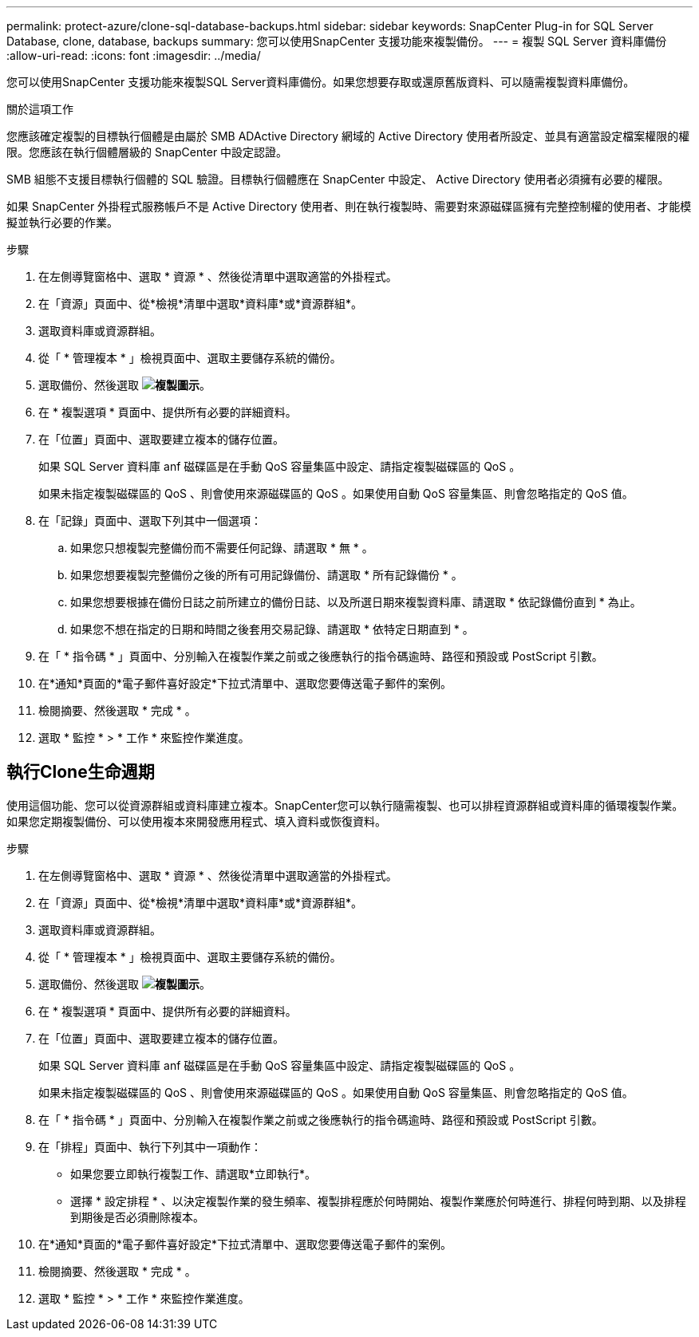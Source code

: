 ---
permalink: protect-azure/clone-sql-database-backups.html 
sidebar: sidebar 
keywords: SnapCenter Plug-in for SQL Server Database, clone, database, backups 
summary: 您可以使用SnapCenter 支援功能來複製備份。 
---
= 複製 SQL Server 資料庫備份
:allow-uri-read: 
:icons: font
:imagesdir: ../media/


[role="lead"]
您可以使用SnapCenter 支援功能來複製SQL Server資料庫備份。如果您想要存取或還原舊版資料、可以隨需複製資料庫備份。

.關於這項工作
您應該確定複製的目標執行個體是由屬於 SMB ADActive Directory 網域的 Active Directory 使用者所設定、並具有適當設定檔案權限的權限。您應該在執行個體層級的 SnapCenter 中設定認證。

SMB 組態不支援目標執行個體的 SQL 驗證。目標執行個體應在 SnapCenter 中設定、 Active Directory 使用者必須擁有必要的權限。

如果 SnapCenter 外掛程式服務帳戶不是 Active Directory 使用者、則在執行複製時、需要對來源磁碟區擁有完整控制權的使用者、才能模擬並執行必要的作業。

.步驟
. 在左側導覽窗格中、選取 * 資源 * 、然後從清單中選取適當的外掛程式。
. 在「資源」頁面中、從*檢視*清單中選取*資料庫*或*資源群組*。
. 選取資料庫或資源群組。
. 從「 * 管理複本 * 」檢視頁面中、選取主要儲存系統的備份。
. 選取備份、然後選取 *image:../media/clone_icon.gif["複製圖示"]*。
. 在 * 複製選項 * 頁面中、提供所有必要的詳細資料。
. 在「位置」頁面中、選取要建立複本的儲存位置。
+
如果 SQL Server 資料庫 anf 磁碟區是在手動 QoS 容量集區中設定、請指定複製磁碟區的 QoS 。

+
如果未指定複製磁碟區的 QoS 、則會使用來源磁碟區的 QoS 。如果使用自動 QoS 容量集區、則會忽略指定的 QoS 值。

. 在「記錄」頁面中、選取下列其中一個選項：
+
.. 如果您只想複製完整備份而不需要任何記錄、請選取 * 無 * 。
.. 如果您想要複製完整備份之後的所有可用記錄備份、請選取 * 所有記錄備份 * 。
.. 如果您想要根據在備份日誌之前所建立的備份日誌、以及所選日期來複製資料庫、請選取 * 依記錄備份直到 * 為止。
.. 如果您不想在指定的日期和時間之後套用交易記錄、請選取 * 依特定日期直到 * 。


. 在「 * 指令碼 * 」頁面中、分別輸入在複製作業之前或之後應執行的指令碼逾時、路徑和預設或 PostScript 引數。
. 在*通知*頁面的*電子郵件喜好設定*下拉式清單中、選取您要傳送電子郵件的案例。
. 檢閱摘要、然後選取 * 完成 * 。
. 選取 * 監控 * > * 工作 * 來監控作業進度。




== 執行Clone生命週期

使用這個功能、您可以從資源群組或資料庫建立複本。SnapCenter您可以執行隨需複製、也可以排程資源群組或資料庫的循環複製作業。如果您定期複製備份、可以使用複本來開發應用程式、填入資料或恢復資料。

.步驟
. 在左側導覽窗格中、選取 * 資源 * 、然後從清單中選取適當的外掛程式。
. 在「資源」頁面中、從*檢視*清單中選取*資料庫*或*資源群組*。
. 選取資料庫或資源群組。
. 從「 * 管理複本 * 」檢視頁面中、選取主要儲存系統的備份。
. 選取備份、然後選取 *image:../media/clone_icon.gif["複製圖示"]*。
. 在 * 複製選項 * 頁面中、提供所有必要的詳細資料。
. 在「位置」頁面中、選取要建立複本的儲存位置。
+
如果 SQL Server 資料庫 anf 磁碟區是在手動 QoS 容量集區中設定、請指定複製磁碟區的 QoS 。

+
如果未指定複製磁碟區的 QoS 、則會使用來源磁碟區的 QoS 。如果使用自動 QoS 容量集區、則會忽略指定的 QoS 值。

. 在「 * 指令碼 * 」頁面中、分別輸入在複製作業之前或之後應執行的指令碼逾時、路徑和預設或 PostScript 引數。
. 在「排程」頁面中、執行下列其中一項動作：
+
** 如果您要立即執行複製工作、請選取*立即執行*。
** 選擇 * 設定排程 * 、以決定複製作業的發生頻率、複製排程應於何時開始、複製作業應於何時進行、排程何時到期、以及排程到期後是否必須刪除複本。


. 在*通知*頁面的*電子郵件喜好設定*下拉式清單中、選取您要傳送電子郵件的案例。
. 檢閱摘要、然後選取 * 完成 * 。
. 選取 * 監控 * > * 工作 * 來監控作業進度。

